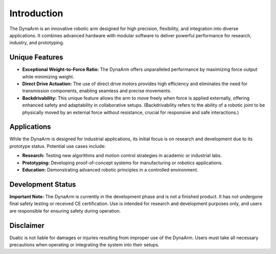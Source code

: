 Introduction
============

The DynaArm is an innovative robotic arm designed for high precision, flexibility, and integration into diverse applications. It combines advanced hardware with modular software to deliver powerful performance for research, industry, and prototyping.

Unique Features
---------------

- **Exceptional Weight-to-Force Ratio:** The DynaArm offers unparalleled performance by maximizing force output while minimizing weight.
- **Direct Drive Actuation:** The use of direct drive motors provides high efficiency and eliminates the need for transmission components, enabling seamless and precise movements.
- **Backdrivability:** This unique feature allows the arm to move freely when force is applied externally, offering enhanced safety and adaptability in collaborative setups. (Backdrivability refers to the ability of a robotic joint to be physically moved by an external force without resistance, crucial for responsive and safe interactions.)

Applications
------------

While the DynaArm is designed for industrial applications, its initial focus is on research and development due to its prototype status. Potential use cases include:

- **Research:** Testing new algorithms and motion control strategies in academic or industrial labs.
- **Prototyping:** Developing proof-of-concept systems for manufacturing or robotics applications.
- **Education:** Demonstrating advanced robotic principles in a controlled environment.

Development Status
------------------

**Important Note:** The DynaArm is currently in the development phase and is not a finished product. It has not undergone final safety testing or received CE certification. Use is intended for research and development purposes only, and users are responsible for ensuring safety during operation.

Disclaimer
----------

Duatic is not liable for damages or injuries resulting from improper use of the DynaArm. Users must take all necessary precautions when operating or integrating the system into their setups.
